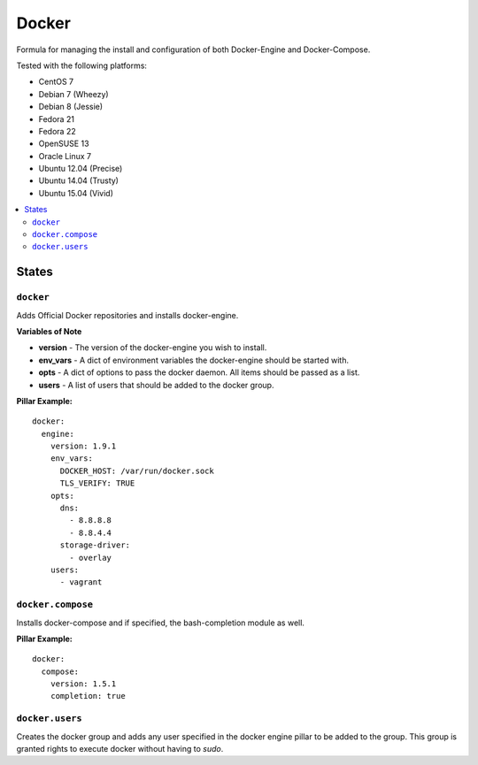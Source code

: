 ======
Docker
======
.. image:: https://travis-ci.org/mrbobbytables/salty-docker.svg?branch=master

Formula for managing the install and configuration of both Docker-Engine and Docker-Compose.

Tested with the following platforms:

- CentOS 7
- Debian 7 (Wheezy)
- Debian 8 (Jessie)
- Fedora 21
- Fedora 22
- OpenSUSE 13
- Oracle Linux 7
- Ubuntu 12.04 (Precise)
- Ubuntu 14.04 (Trusty)
- Ubuntu 15.04 (Vivid)


.. contents::
    :local:

States
======

``docker``
----------

Adds Official Docker repositories and installs docker-engine.


**Variables of Note**

- **version** - The version of the docker-engine you wish to install.
- **env_vars** - A dict of environment variables the docker-engine should be started with.
- **opts** - A dict of options to pass the docker daemon. All items should be passed as a list.
- **users** - A list of users that should be added to the docker group.

**Pillar Example:**

::

  docker:
    engine:
      version: 1.9.1
      env_vars:
        DOCKER_HOST: /var/run/docker.sock
        TLS_VERIFY: TRUE
      opts:
        dns:
          - 8.8.8.8
          - 8.8.4.4
        storage-driver:
          - overlay
      users:
        - vagrant


``docker.compose``
------------------

Installs docker-compose and if specified, the bash-completion module as well.

**Pillar Example:**

::

  docker:
    compose:
      version: 1.5.1
      completion: true

``docker.users``
----------------

Creates the docker group and adds any user specified in the docker engine pillar to be added to the group.
This group is granted rights to execute docker without having to `sudo`.
